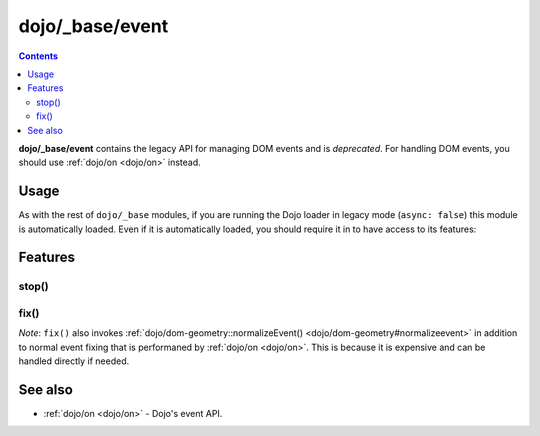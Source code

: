 .. _dojo/_base/event:

================
dojo/_base/event
================

.. contents ::
  :depth: 2

**dojo/_base/event** contains the legacy API for managing DOM events and is *deprecated*.  For handling DOM events, 
you should use :ref:`dojo/on <dojo/on>` instead.

Usage
=====

As with the rest of ``dojo/_base`` modules, if you are running the Dojo loader in legacy mode (``async: false``) this 
module is automatically loaded.  Even if it is automatically loaded, you should require it in to have access to its 
features:

.. js ::

  require(["dojo/_base/event"], function(event){
    // event now contains the modules features
  });

Features
========

stop()
------

.. api-doc :: dojo/_base/event
  :methods: stop
  :summary:
  :description:
  :sig:
  :no-headers:

fix()
-----

.. api-doc :: dojo/_base/event
  :methods: fix
  :summary:
  :description:
  :sig:
  :no-headers:

*Note*: ``fix()`` also invokes :ref:`dojo/dom-geometry::normalizeEvent() <dojo/dom-geometry#normalizeevent>` in 
addition to normal event fixing that is performaned by :ref:`dojo/on <dojo/on>`.  This is because it is expensive and 
can be handled directly if needed.

See also
========

* :ref:`dojo/on <dojo/on>` - Dojo's event API.
